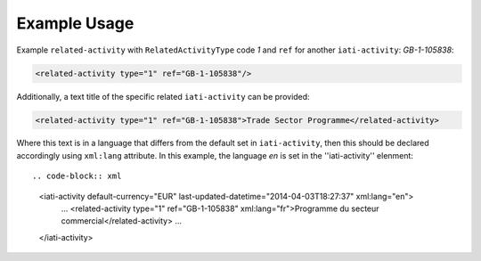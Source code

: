 Example Usage
~~~~~~~~~~~~~
Example ``related-activity`` with ``RelatedActivityType`` code *1* and ``ref`` for another ``iati-activity``: *GB-1-105838*:

.. code-block:: xml

       <related-activity type="1" ref="GB-1-105838"/>

Additionally, a text title of the specific related ``iati-activity`` can be provided:

.. code-block:: xml

        <related-activity type="1" ref="GB-1-105838">Trade Sector Programme</related-activity>

Where this text is in a language that differs from the default set in ``iati-activity``, then this should be declared accordingly using ``xml:lang`` attribute.  In this example, the language *en* is set in the ''iati-activity'' elenment::

.. code-block:: xml

  <iati-activity default-currency="EUR" last-updated-datetime="2014-04-03T18:27:37" xml:lang="en">
	...
        <related-activity type="1" ref="GB-1-105838" xml:lang="fr">Programme du secteur commercial</related-activity>
	...
  </iati-activity>

